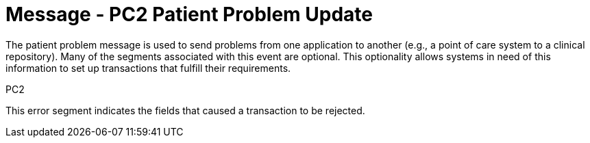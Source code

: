= Message - PC2 Patient Problem Update
:v291_section: "12.3.2"
:v2_section_name: "PPR/ACK - Patient Problem Message (Event PC2)"
:generated: "Thu, 01 Aug 2024 15:25:17 -0600"

The patient problem message is used to send problems from one application to another (e.g., a point of care system to a clinical repository). Many of the segments associated with this event are optional. This optionality allows systems in need of this information to set up transactions that fulfill their requirements.

[tabset]
PC2







This error segment indicates the fields that caused a transaction to be rejected.


